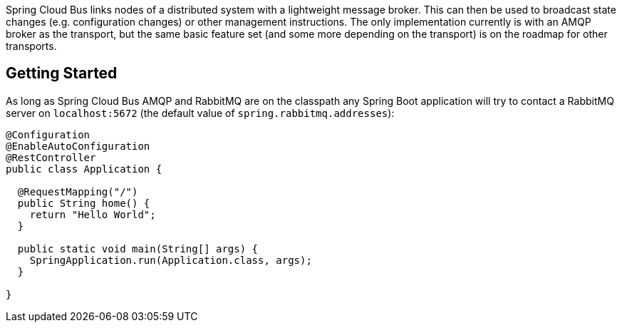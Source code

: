
Spring Cloud Bus links nodes of a distributed system with a lightweight message broker. This can then be used to broadcast state changes (e.g. configuration changes) or other management instructions. The only implementation currently is with an AMQP broker as the transport, but the same basic feature set (and some more depending on the transport) is on the roadmap for other transports.

## Getting Started
As long as Spring Cloud Bus AMQP and RabbitMQ are on the
classpath any Spring Boot application will try to contact a RabbitMQ
server on `localhost:5672` (the default value of
`spring.rabbitmq.addresses`):

```java
@Configuration
@EnableAutoConfiguration
@RestController
public class Application {

  @RequestMapping("/")
  public String home() {
    return "Hello World";
  }

  public static void main(String[] args) {
    SpringApplication.run(Application.class, args);
  }

}
```

